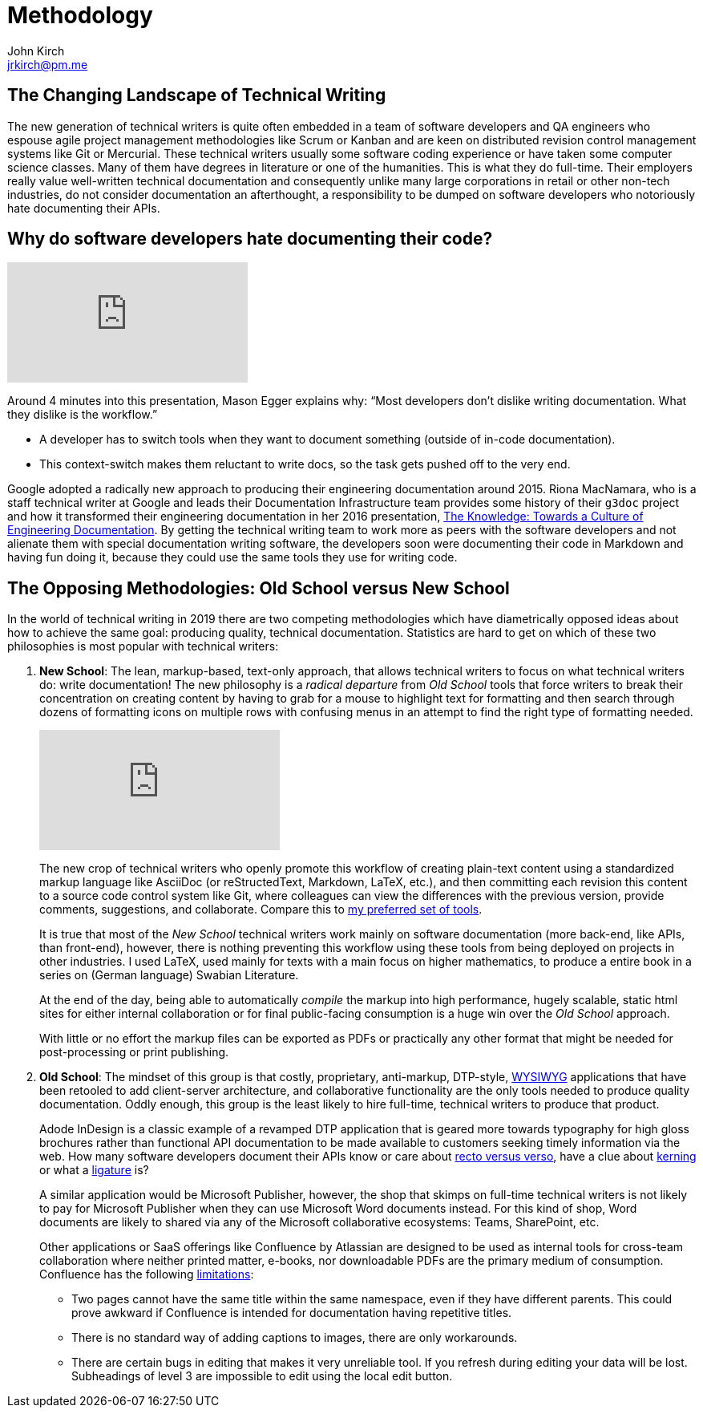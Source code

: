 = Methodology
John Kirch <jrkirch@pm.me>
:layout: post
:imagesdir: assets
:experimental: true

== The Changing Landscape of Technical Writing

The new generation of technical writers is quite often embedded in a team of software developers and QA engineers who espouse agile project management methodologies like Scrum or Kanban and are keen on distributed revision control management systems like Git or Mercurial.
These technical writers usually some software coding experience or have taken some computer science classes.
Many of them have degrees in literature or one of the humanities.
This is what they do full-time.
Their employers really value well-written technical documentation and consequently unlike many large corporations in retail or other non-tech industries, do not consider documentation an afterthought, a responsibility to be dumped on software developers who notoriously hate documenting their APIs.

== Why do software developers hate documenting their code?

[.text-center]
video::ftnVllssoI8[youtube]
Around 4 minutes into this presentation, Mason Egger explains why: "`Most developers don`'t dislike writing documentation. What they dislike is the workflow.`"

* A developer has to switch tools when they want to document something (outside of in-code documentation).
* This context-switch makes them reluctant to write docs, so the task gets pushed off to the very end.

Google adopted a radically new approach to producing their engineering documentation around 2015.
Riona MacNamara, who is a staff technical writer at Google and leads their Documentation Infrastructure team provides some history of their `g3doc` project and how it transformed their engineering documentation in her 2016 presentation, https://www.usenix.org/conference/srecon16europe/program/presentation/macnamara[The Knowledge: Towards a Culture of Engineering Documentation].
By getting the technical writing team to work more as peers with the software developers and not alienate them with special documentation writing software, the developers soon were documenting their code in Markdown and having fun doing it, because they could use the same tools they use for writing code.

== The Opposing Methodologies: Old School versus New School
In the world of technical writing in 2019 there are two competing methodologies which have diametrically opposed ideas about how to achieve the same goal: producing quality, technical documentation.
Statistics are hard to get on which of these two philosophies is most popular with technical writers:

. *New School*: The lean, markup-based, text-only approach, that allows technical writers to focus on what technical writers do: write documentation! The new philosophy is a _radical departure_ from _Old School_ tools that force writers to break their concentration on creating content by having to grab for a mouse to highlight text for formatting and then search through dozens of formatting icons on multiple rows with confusing menus in an attempt to find the right type of formatting needed.
+
[.text-center]
video::NmyvIB7zL8o[youtube,'align=center,title-align=center']
+
The new crop of technical writers who openly promote this workflow of creating plain-text content using a standardized markup language like AsciiDoc (or reStructedText, Markdown, LaTeX, etc.), and then committing each revision this content to a source code control system like Git, where colleagues can view the differences with the previous version, provide comments, suggestions, and collaborate. Compare this to link:tools.html[my preferred set of tools].
+
It is true that most of the _New School_ technical writers work mainly on software documentation (more back-end, like APIs, than front-end), however, there is nothing preventing this workflow using these tools from being deployed on projects in other industries. I used LaTeX, used mainly for texts with a main focus on higher mathematics, to produce a entire book in a series on (German language) Swabian Literature.
+
At the end of the day, being able to automatically _compile_ the markup into high performance, hugely scalable, static html sites for either internal collaboration or for final public-facing consumption is a huge win over the _Old School_ approach.
+
With little or no effort the markup files can be exported as PDFs or practically any other format that might be needed for post-processing or print publishing.

. *Old School*: The mindset of this group is that costly, proprietary, anti-markup, DTP-style, https://en.wikipedia.org/wiki/WYSIWYG[WYSIWYG] applications that have been retooled to add client-server architecture, and collaborative functionality are the only tools needed to produce quality documentation.
Oddly enough, this group is the least likely to hire full-time, technical writers to produce that product.
+
Adode InDesign is a classic example of a revamped DTP application that is geared more towards typography for high gloss brochures rather than functional API documentation to be made available to customers seeking timely information via the web. How many software developers document their APIs know or care about https://en.wikipedia.org/wiki/Recto_and_verso[recto versus verso], have a clue about https://en.wikipedia.org/wiki/Kerning[kerning] or what a https://en.wikipedia.org/wiki/Typographic_ligature[ligature] is?
+
A similar application would be Microsoft Publisher, however, the shop that skimps on full-time technical writers is not likely to pay for Microsoft Publisher when they can use Microsoft Word documents instead.
For this kind of shop, Word documents are likely to shared via any of the Microsoft collaborative ecosystems: Teams, SharePoint, etc.
+
Other applications or SaaS offerings like Confluence by Atlassian are designed to be used as internal tools for cross-team collaboration where neither printed matter, e-books, nor downloadable PDFs are the primary medium of consumption. Confluence has the following https://en.wikipedia.org/wiki/Confluence_(software)#Limitations[limitations]:

* Two pages cannot have the same title within the same namespace, even if they have different parents.
This could prove awkward if Confluence is intended for documentation having repetitive titles.
* There is no standard way of adding captions to images, there are only workarounds.
* There are certain bugs in editing that makes it very unreliable tool.
If you refresh during editing your data will be lost. Subheadings of level 3 are impossible to edit using the local edit button.

